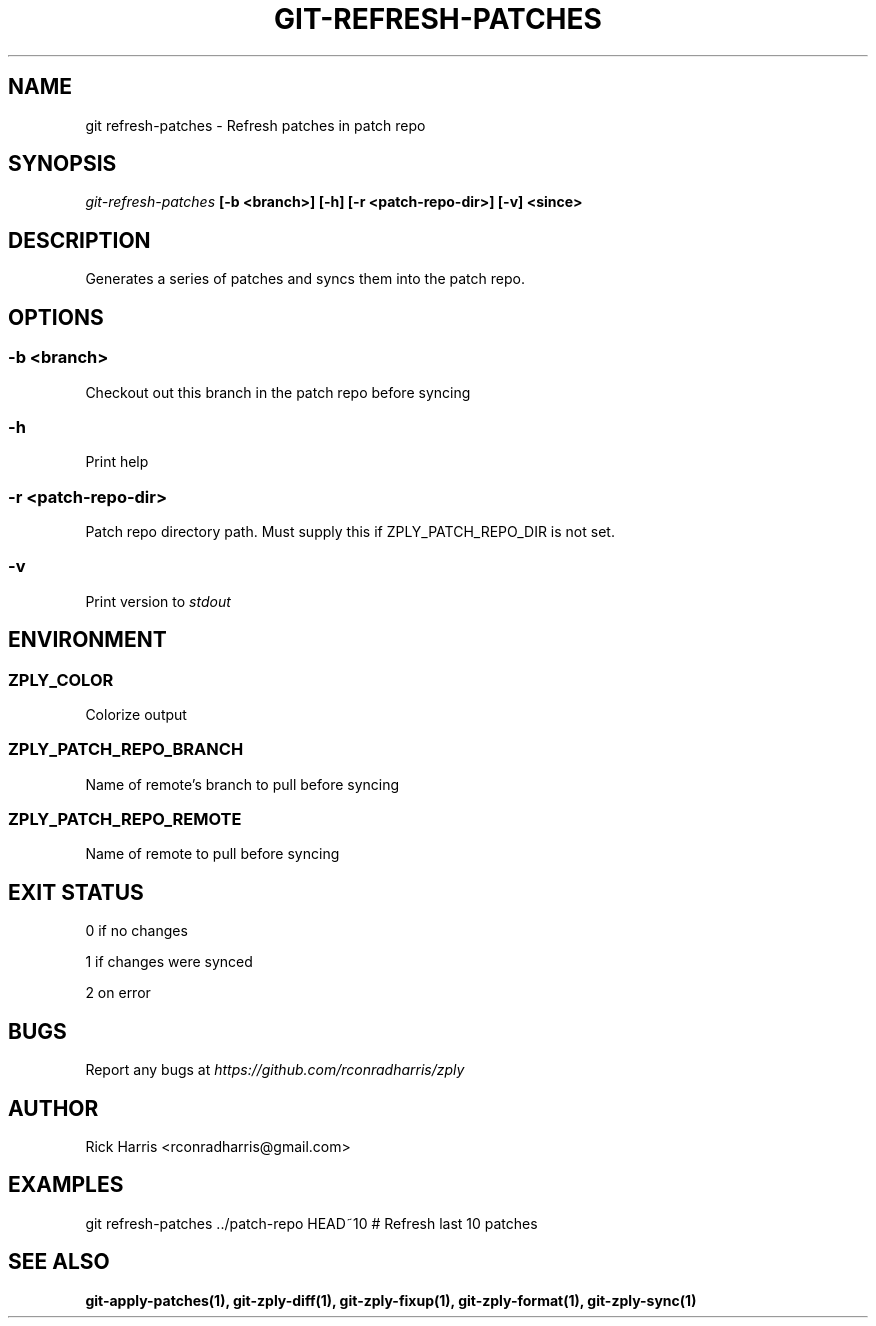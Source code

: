.TH GIT-REFRESH-PATCHES 1 "18 Oct 2014" "git-zply 0.1"
.SH NAME
git refresh-patches - Refresh patches in patch repo
.SH SYNOPSIS
.I git-refresh-patches
.B [-b <branch>] [-h] [-r <patch-repo-dir>] [-v] <since>
.SH DESCRIPTION
Generates a series of patches and syncs them into the patch repo.
.SH OPTIONS
.SS -b <branch>
Checkout out this branch in the patch repo before syncing
.SS -h
Print help
.SS -r <patch-repo-dir>
Patch repo directory path. Must supply this if ZPLY_PATCH_REPO_DIR is not set.
.SS -v
Print version to
.I stdout
.SH ENVIRONMENT
.SS ZPLY_COLOR
Colorize output
.SS ZPLY_PATCH_REPO_BRANCH
Name of remote's branch to pull before syncing
.SS ZPLY_PATCH_REPO_REMOTE
Name of remote to pull before syncing
.SH EXIT STATUS
0 if no changes
.P
1 if changes were synced
.P
2 on error
.SH BUGS
Report any bugs at
.I https://github.com/rconradharris/zply
.SH AUTHOR
Rick Harris <rconradharris@gmail.com>
.SH EXAMPLES
git refresh-patches ../patch-repo HEAD~10 # Refresh last 10 patches
.SH SEE ALSO
.B git-apply-patches(1), git-zply-diff(1), git-zply-fixup(1), git-zply-format(1), git-zply-sync(1)
